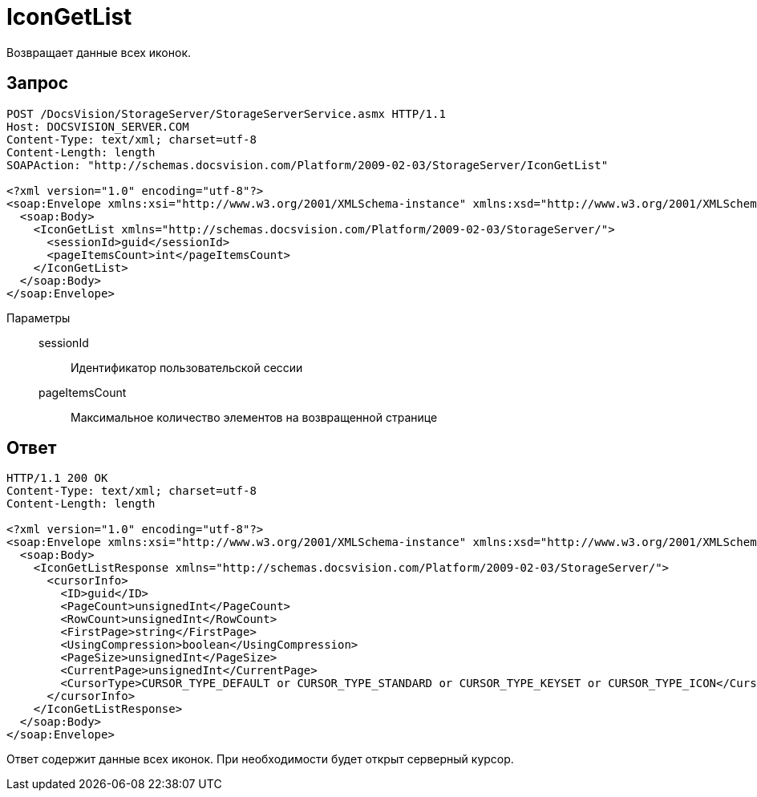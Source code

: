 = IconGetList

Возвращает данные всех иконок.

== Запрос

[source,python]
----
POST /DocsVision/StorageServer/StorageServerService.asmx HTTP/1.1
Host: DOCSVISION_SERVER.COM
Content-Type: text/xml; charset=utf-8
Content-Length: length
SOAPAction: "http://schemas.docsvision.com/Platform/2009-02-03/StorageServer/IconGetList"

<?xml version="1.0" encoding="utf-8"?>
<soap:Envelope xmlns:xsi="http://www.w3.org/2001/XMLSchema-instance" xmlns:xsd="http://www.w3.org/2001/XMLSchema" xmlns:soap="http://schemas.xmlsoap.org/soap/envelope/">
  <soap:Body>
    <IconGetList xmlns="http://schemas.docsvision.com/Platform/2009-02-03/StorageServer/">
      <sessionId>guid</sessionId>
      <pageItemsCount>int</pageItemsCount>
    </IconGetList>
  </soap:Body>
</soap:Envelope>
----

Параметры::
sessionId:::
Идентификатор пользовательской сессии
pageItemsCount:::
Максимальное количество элементов на возвращенной странице

== Ответ

[source,python]
----
HTTP/1.1 200 OK
Content-Type: text/xml; charset=utf-8
Content-Length: length

<?xml version="1.0" encoding="utf-8"?>
<soap:Envelope xmlns:xsi="http://www.w3.org/2001/XMLSchema-instance" xmlns:xsd="http://www.w3.org/2001/XMLSchema" xmlns:soap="http://schemas.xmlsoap.org/soap/envelope/">
  <soap:Body>
    <IconGetListResponse xmlns="http://schemas.docsvision.com/Platform/2009-02-03/StorageServer/">
      <cursorInfo>
        <ID>guid</ID>
        <PageCount>unsignedInt</PageCount>
        <RowCount>unsignedInt</RowCount>
        <FirstPage>string</FirstPage>
        <UsingCompression>boolean</UsingCompression>
        <PageSize>unsignedInt</PageSize>
        <CurrentPage>unsignedInt</CurrentPage>
        <CursorType>CURSOR_TYPE_DEFAULT or CURSOR_TYPE_STANDARD or CURSOR_TYPE_KEYSET or CURSOR_TYPE_ICON</CursorType>
      </cursorInfo>
    </IconGetListResponse>
  </soap:Body>
</soap:Envelope>
----

Ответ содержит данные всех иконок. При необходимости будет открыт серверный курсор.

